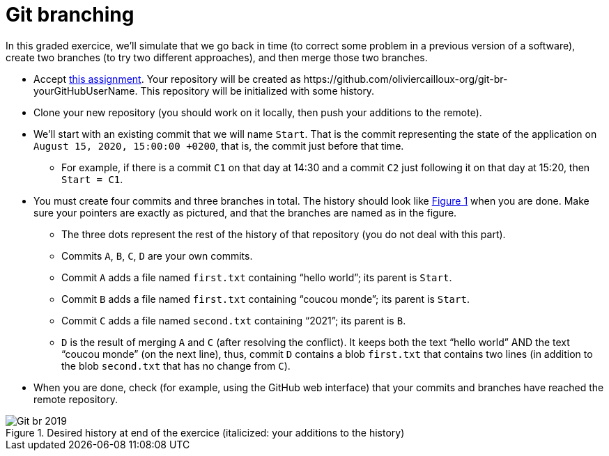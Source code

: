 = Git branching
:xrefstyle: short

In this graded exercice, we’ll simulate that we go back in time (to correct some problem in a previous version of a software), create two branches (to try two different approaches), and then merge those two branches.

* Accept https://classroom.github.com/a/oIvmOkqa[this assignment]. Your repository will be created as +https://github.com/oliviercailloux-org/git-br-yourGitHubUserName+. This repository will be initialized with some history.
* Clone your new repository (you should work on it locally, then push your additions to the remote).
* We’ll start with an existing commit that we will name `Start`. That is the commit representing the state of the application on `August 15, 2020, 15:00:00 +0200`, that is, the commit just before that time.
** For example, if there is a commit `C1` on that day at 14:30 and a commit `C2` just following it on that day at 15:20, then `Start = C1`.
* You must create four commits and three branches in total. The history should look like <<Goal>> when you are done. Make sure your pointers are exactly as pictured, and that the branches are named as in the figure.
** The three dots represent the rest of the history of that repository (you do not deal with this part).
** Commits `A`, `B`, `C`, `D` are your own commits.
** Commit `A` adds a file named `first.txt` containing “hello world”; its parent is `Start`.
** Commit `B` adds a file named `first.txt` containing “coucou monde”; its parent is `Start`.
** Commit `C` adds a file named `second.txt` containing “2021”; its parent is `B`.
** `D` is the result of merging `A` and `C` (after resolving the conflict). It keeps both the text “hello world” AND the text “coucou monde” (on the next line), thus, commit `D` contains a blob `first.txt` that contains two lines (in addition to the blob `second.txt` that has no change from `C`).
* When you are done, check (for example, using the GitHub web interface) that your commits and branches have reached the remote repository.

[[Goal]]
.Desired history at end of the exercice (italicized: your additions to the history)
image::Git-br-2019.svg[opts="inline"]


